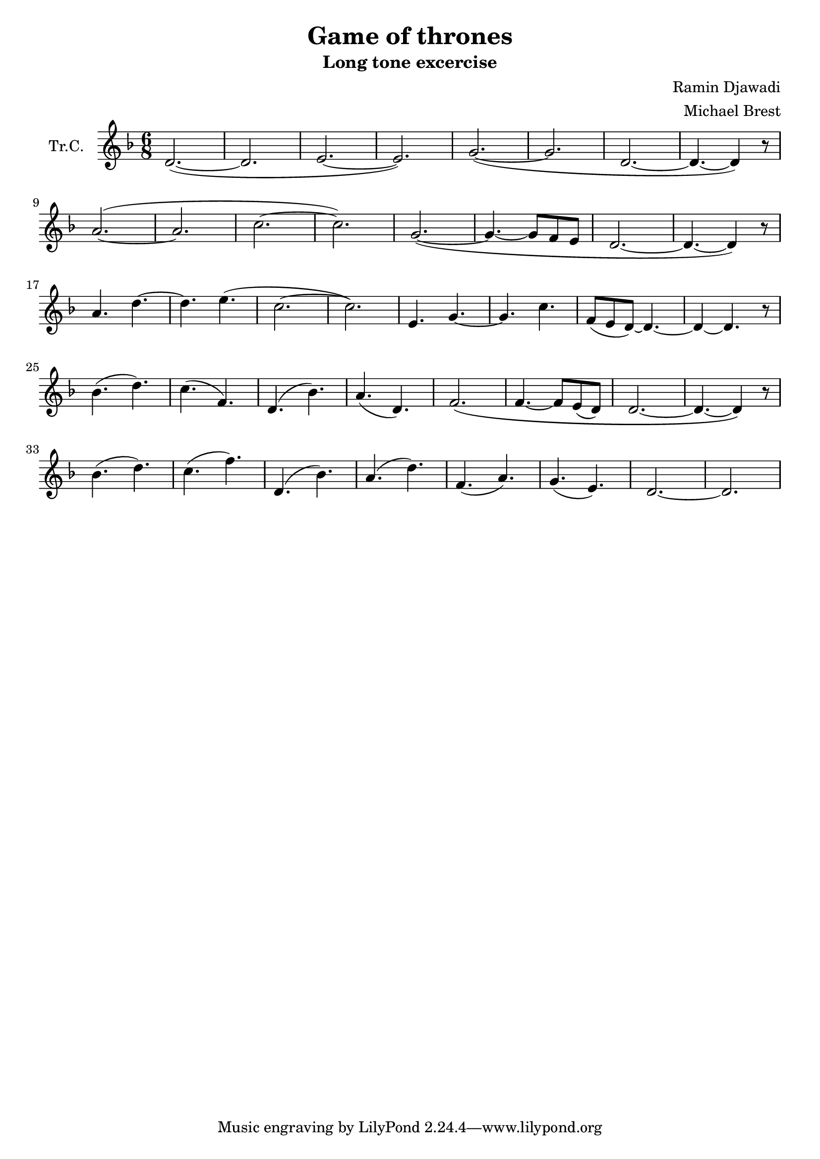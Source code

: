 \version "2.18.2"

\header {
  title = "Game of thrones"
  subtitle = "Long tone excercise"
  composer = "Ramin Djawadi"
  arranger = "Michael Brest"
}

\paper {
  #(set-paper-size "a4")
}

global = {
  \key f \major
  \numericTimeSignature
  \time 6/8
}

trumpetC = \relative c' {
  \global
  d2.~ (| d2. | e2.~ | e2.) |
  g2.~ (| g2. | d2.~ | d4.~ d4) r8 |
  \break
  a'2.~ (| a2. | c2.~ | c2.) |
  g2.~ (| g4.~ g8 f8 e8 | d2.~ | d4.~ d4) r8 |
  \break
  a'4. d4.~ | d4. e4. (| c2.~ c2.) |
  e,4. g4.~ | g4. c4. |
  f,8( e8 d8~) d4.~ | d4~ d4. r8 |
  \break
  bes'4. (d4.) | c4. (f,4.) |
  d4. (bes'4.) | a4. (d,4.) |
  f2. \(| f4.~ f8 e8( d8) | d2.~ | d4.~ d4 \) r8 |
  \break
  bes'4. (d4.) |
  c4. (f4.) |
  d,4. ( bes'4.) | a4. (d4.) | f,4. (a4.) | g4. (e4.) |
  d2.~ | d2. |
}

\score {
  \new Staff \with {
    instrumentName = "Tr.C."
    midiInstrument = "trumpet"
  } \trumpetC
  \layout { }
  \midi {
    \tempo 4=90
  }
}
